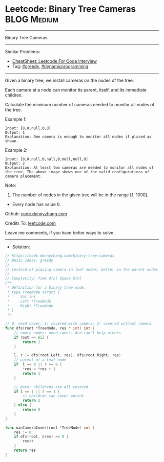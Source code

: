 * Leetcode: Binary Tree Cameras                                 :BLOG:Medium:
#+STARTUP: showeverything
#+OPTIONS: toc:nil \n:t ^:nil creator:nil d:nil
:PROPERTIES:
:type:     greedy, dynamicprogramming
:END:
---------------------------------------------------------------------
Binary Tree Cameras
---------------------------------------------------------------------
#+BEGIN_HTML
<a href="https://github.com/dennyzhang/code.dennyzhang.com/tree/master/problems/binary-tree-cameras"><img align="right" width="200" height="183" src="https://www.dennyzhang.com/wp-content/uploads/denny/watermark/github.png" /></a>
#+END_HTML
Similar Problems:
- [[https://cheatsheet.dennyzhang.com/cheatsheet-leetcode-A4][CheatSheet: Leetcode For Code Interview]]
- Tag: [[https://code.dennyzhang.com/review-greedy][#greedy]], [[https://code.dennyzhang.com/review-dynamicprogramming][#dynamicprogramming]]
---------------------------------------------------------------------
Given a binary tree, we install cameras on the nodes of the tree. 

Each camera at a node can monitor its parent, itself, and its immediate children.

Calculate the minimum number of cameras needed to monitor all nodes of the tree.

Example 1:
[[image-blog:Binary Tree Cameras][https://raw.githubusercontent.com/dennyzhang/code.dennyzhang.com/master/problems/binary-tree-cameras/my1.png]]
#+BEGIN_EXAMPLE
Input: [0,0,null,0,0]
Output: 1
Explanation: One camera is enough to monitor all nodes if placed as shown.
#+END_EXAMPLE

Example 2:
[[image-blog:Binary Tree Cameras][https://raw.githubusercontent.com/dennyzhang/code.dennyzhang.com/master/problems/binary-tree-cameras/my2.png]]
#+BEGIN_EXAMPLE
Input: [0,0,null,0,null,0,null,null,0]
Output: 2
Explanation: At least two cameras are needed to monitor all nodes of the tree. The above image shows one of the valid configurations of camera placement.
#+END_EXAMPLE

Note:

1. The number of nodes in the given tree will be in the range [1, 1000].
- Every node has value 0.

Github: [[https://github.com/dennyzhang/code.dennyzhang.com/tree/master/problems/binary-tree-cameras][code.dennyzhang.com]]

Credits To: [[https://leetcode.com/problems/binary-tree-cameras/description/][leetcode.com]]

Leave me comments, if you have better ways to solve.
---------------------------------------------------------------------
- Solution:

#+BEGIN_SRC go
// https://code.dennyzhang.com/binary-tree-cameras
// Basic Ideas: greedy
//
// Instead of placing camera in leaf nodes, better in the parent nodes
//
// Complexity: Time O(n) Space O(h)
/**
 * Definition for a binary tree node.
 * type TreeNode struct {
 *     Val int
 *     Left *TreeNode
 *     Right *TreeNode
 * }
 */

// 0: need cover; 1: covered with camera; 2: covered without camera
func dfs(root *TreeNode, res * int) int {
    // empty nodes: need cover. And can't help others
    if root == nil {
        return 2
    }

    l, r := dfs(root.Left, res), dfs(root.Right, res)
    // parent of a leaf node
    if  l == 0 || r == 0 {
        *res = *res + 1
        return 1
    }

    // Note: childrens are all covered
    if l == 1 || r == 1 {
        // children can cover parent
        return 2
    } else {
        return 0
    }
}

func minCameraCover(root *TreeNode) int {
    res := 0
    if dfs(root, &res) == 0 {
        res++
    }
    return res
}
#+END_SRC

#+BEGIN_HTML
<div style="overflow: hidden;">
<div style="float: left; padding: 5px"> <a href="https://www.linkedin.com/in/dennyzhang001"><img src="https://www.dennyzhang.com/wp-content/uploads/sns/linkedin.png" alt="linkedin" /></a></div>
<div style="float: left; padding: 5px"><a href="https://github.com/dennyzhang"><img src="https://www.dennyzhang.com/wp-content/uploads/sns/github.png" alt="github" /></a></div>
<div style="float: left; padding: 5px"><a href="https://www.dennyzhang.com/slack" target="_blank" rel="nofollow"><img src="https://www.dennyzhang.com/wp-content/uploads/sns/slack.png" alt="slack"/></a></div>
</div>
#+END_HTML
